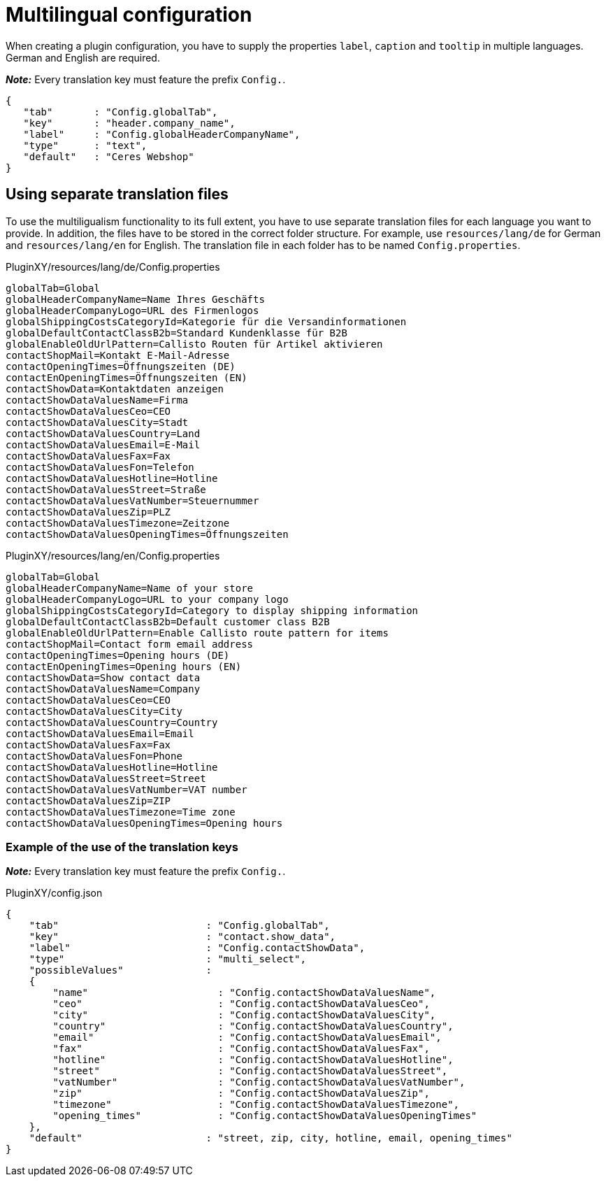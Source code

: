 = Multilingual configuration

When creating a plugin configuration, you have to supply the properties `label`, `caption` and `tooltip` in multiple languages. German and English are required.

*_Note:_* Every translation key must feature the prefix `Config.`.

[source,json]
----
{
   "tab"       : "Config.globalTab",
   "key"       : "header.company_name",
   "label"     : "Config.globalHeaderCompanyName",
   "type"      : "text",
   "default"   : "Ceres Webshop"
}
----

== Using separate translation files

To use the multiligualism functionality to its full extent, you have to use separate translation files for each language you want to provide. In addition, the files have to be stored in the correct folder structure. For example, use `resources/lang/de` for German and `resources/lang/en` for English. The translation file in each folder has to be named `Config.properties`.

.PluginXY/resources/lang/de/Config.properties
[source,properties]
----
globalTab=Global
globalHeaderCompanyName=Name Ihres Geschäfts
globalHeaderCompanyLogo=URL des Firmenlogos
globalShippingCostsCategoryId=Kategorie für die Versandinformationen
globalDefaultContactClassB2b=Standard Kundenklasse für B2B
globalEnableOldUrlPattern=Callisto Routen für Artikel aktivieren
contactShopMail=Kontakt E-Mail-Adresse
contactOpeningTimes=Öffnungszeiten (DE)
contactEnOpeningTimes=Öffnungszeiten (EN)
contactShowData=Kontaktdaten anzeigen
contactShowDataValuesName=Firma
contactShowDataValuesCeo=CEO
contactShowDataValuesCity=Stadt
contactShowDataValuesCountry=Land
contactShowDataValuesEmail=E-Mail
contactShowDataValuesFax=Fax
contactShowDataValuesFon=Telefon
contactShowDataValuesHotline=Hotline
contactShowDataValuesStreet=Straße
contactShowDataValuesVatNumber=Steuernummer
contactShowDataValuesZip=PLZ
contactShowDataValuesTimezone=Zeitzone
contactShowDataValuesOpeningTimes=Öffnungszeiten
----

.PluginXY/resources/lang/en/Config.properties
[source,properties]
----
globalTab=Global
globalHeaderCompanyName=Name of your store
globalHeaderCompanyLogo=URL to your company logo
globalShippingCostsCategoryId=Category to display shipping information
globalDefaultContactClassB2b=Default customer class B2B
globalEnableOldUrlPattern=Enable Callisto route pattern for items
contactShopMail=Contact form email address
contactOpeningTimes=Opening hours (DE)
contactEnOpeningTimes=Opening hours (EN)
contactShowData=Show contact data
contactShowDataValuesName=Company
contactShowDataValuesCeo=CEO
contactShowDataValuesCity=City
contactShowDataValuesCountry=Country
contactShowDataValuesEmail=Email
contactShowDataValuesFax=Fax
contactShowDataValuesFon=Phone
contactShowDataValuesHotline=Hotline
contactShowDataValuesStreet=Street
contactShowDataValuesVatNumber=VAT number
contactShowDataValuesZip=ZIP
contactShowDataValuesTimezone=Time zone
contactShowDataValuesOpeningTimes=Opening hours
----

=== Example of the use of the translation keys

*_Note:_* Every translation key must feature the prefix `Config.`.

.PluginXY/config.json
[source,json]
----
{
    "tab"                         : "Config.globalTab",
    "key"                         : "contact.show_data",
    "label"                       : "Config.contactShowData",
    "type"                        : "multi_select",
    "possibleValues"              :
    {
        "name"                      : "Config.contactShowDataValuesName",
        "ceo"                       : "Config.contactShowDataValuesCeo",
        "city"                      : "Config.contactShowDataValuesCity",
        "country"                   : "Config.contactShowDataValuesCountry",
        "email"                     : "Config.contactShowDataValuesEmail",
        "fax"                       : "Config.contactShowDataValuesFax",
        "hotline"                   : "Config.contactShowDataValuesHotline",
        "street"                    : "Config.contactShowDataValuesStreet",
        "vatNumber"                 : "Config.contactShowDataValuesVatNumber",
        "zip"                       : "Config.contactShowDataValuesZip",
        "timezone"                  : "Config.contactShowDataValuesTimezone",
        "opening_times"             : "Config.contactShowDataValuesOpeningTimes"
    },
    "default"                     : "street, zip, city, hotline, email, opening_times"
}
----
